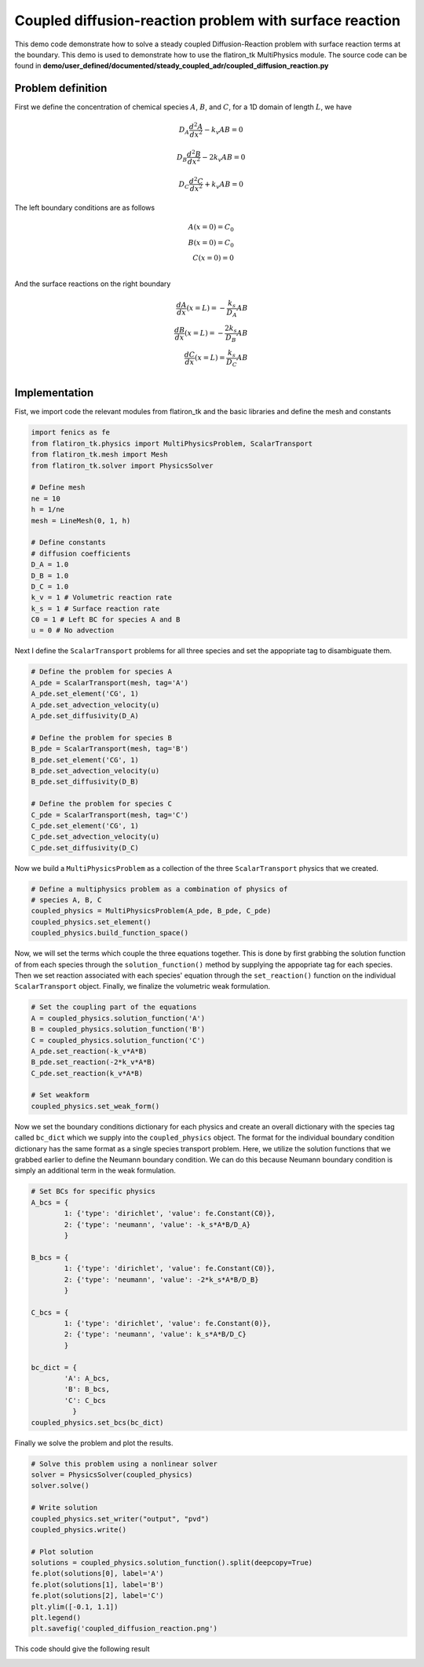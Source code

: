 Coupled diffusion-reaction problem with surface reaction
==============================================================

This demo code demonstrate how to solve a steady coupled Diffusion-Reaction problem with surface reaction terms at the boundary. This demo is used to demonstrate how to use the flatiron_tk MultiPhysics module. The source code can be found in **demo/user_defined/documented/steady_coupled_adr/coupled_diffusion_reaction.py**

Problem definition
--------------------

First we define the concentration of chemical species :math:`A`, :math:`B`, and :math:`C`, for a 1D domain of length :math:`L`, we have

.. math::

    D_A \frac{d^2A}{dx^2} - k_v A B = 0

.. math::

    D_B \frac{d^2B}{dx^2} - 2k_v A B = 0

.. math::

    D_C \frac{d^2C}{dx^2} + k_v A B = 0


The left boundary conditions are as follows

.. math::

    A(x=0) = C_0 \\
    B(x=0) = C_0 \\
    C(x=0) = 0 \\

And the surface reactions on the right boundary

.. math::

    \frac{dA}{dx}(x=L) = - \frac{k_s}{D_A} A B \\
    \frac{dB}{dx}(x=L) = - \frac{2k_s}{D_B} A B \\
    \frac{dC}{dx}(x=L) = \frac{k_s}{D_C} A B \\

Implementation
----------------

Fist, we import code the relevant modules from flatiron_tk and the basic libraries and define the mesh and constants

.. code:: python

    import fenics as fe
    from flatiron_tk.physics import MultiPhysicsProblem, ScalarTransport
    from flatiron_tk.mesh import Mesh
    from flatiron_tk.solver import PhysicsSolver

    # Define mesh
    ne = 10
    h = 1/ne
    mesh = LineMesh(0, 1, h)

    # Define constants
    # diffusion coefficients
    D_A = 1.0
    D_B = 1.0
    D_C = 1.0
    k_v = 1 # Volumetric reaction rate
    k_s = 1 # Surface reaction rate
    C0 = 1 # Left BC for species A and B
    u = 0 # No advection

Next I define the ``ScalarTransport`` problems for all three species and set the appopriate tag to disambiguate them.

.. code:: python

    # Define the problem for species A
    A_pde = ScalarTransport(mesh, tag='A')
    A_pde.set_element('CG', 1)
    A_pde.set_advection_velocity(u)
    A_pde.set_diffusivity(D_A)

    # Define the problem for species B
    B_pde = ScalarTransport(mesh, tag='B')
    B_pde.set_element('CG', 1)
    B_pde.set_advection_velocity(u)
    B_pde.set_diffusivity(D_B)

    # Define the problem for species C
    C_pde = ScalarTransport(mesh, tag='C')
    C_pde.set_element('CG', 1)
    C_pde.set_advection_velocity(u)
    C_pde.set_diffusivity(D_C)

Now we build a ``MultiPhysicsProblem`` as a collection of the three ``ScalarTransport`` physics that we created.

.. code:: python

    # Define a multiphysics problem as a combination of physics of
    # species A, B, C
    coupled_physics = MultiPhysicsProblem(A_pde, B_pde, C_pde)
    coupled_physics.set_element()
    coupled_physics.build_function_space()

Now, we will set the terms which couple the three equations together. This is done by first grabbing the solution function of from each species through the ``solution_function()`` method by supplying the appopriate tag for each species. Then we set reaction associated with each species' equation through the ``set_reaction()`` function on the individual ``ScalarTransport`` object. Finally, we finalize the volumetric weak formulation.

.. code:: python

    # Set the coupling part of the equations
    A = coupled_physics.solution_function('A')
    B = coupled_physics.solution_function('B')
    C = coupled_physics.solution_function('C')
    A_pde.set_reaction(-k_v*A*B)
    B_pde.set_reaction(-2*k_v*A*B)
    C_pde.set_reaction(k_v*A*B)

    # Set weakform
    coupled_physics.set_weak_form()

Now we set the boundary conditions dictionary for each physics and create an overall dictionary with the species tag called ``bc_dict`` which we supply into the ``coupled_physics`` object. The format for the individual boundary condition dictionary has the same format as a single species transport problem. Here, we utilize the solution functions that we grabbed earlier to define the Neumann boundary condition. We can do this because Neumann boundary condition is simply an additional term in the weak formulation.

.. code:: python

    # Set BCs for specific physics
    A_bcs = {
            1: {'type': 'dirichlet', 'value': fe.Constant(C0)},
            2: {'type': 'neumann', 'value': -k_s*A*B/D_A}
            }

    B_bcs = {
            1: {'type': 'dirichlet', 'value': fe.Constant(C0)},
            2: {'type': 'neumann', 'value': -2*k_s*A*B/D_B}
            }

    C_bcs = {
            1: {'type': 'dirichlet', 'value': fe.Constant(0)},
            2: {'type': 'neumann', 'value': k_s*A*B/D_C}
            }

    bc_dict = {
            'A': A_bcs,
            'B': B_bcs,
            'C': C_bcs
              }
    coupled_physics.set_bcs(bc_dict)

Finally we solve the problem and plot the results. 

.. code:: python

    # Solve this problem using a nonlinear solver
    solver = PhysicsSolver(coupled_physics)
    solver.solve()

    # Write solution
    coupled_physics.set_writer("output", "pvd")
    coupled_physics.write()

    # Plot solution
    solutions = coupled_physics.solution_function().split(deepcopy=True)
    fe.plot(solutions[0], label='A')
    fe.plot(solutions[1], label='B')
    fe.plot(solutions[2], label='C')
    plt.ylim([-0.1, 1.1])
    plt.legend()
    plt.savefig('coupled_diffusion_reaction.png')



This code should give the following result

.. image:: ../pngs/coupled_diffusion_reaction.png

